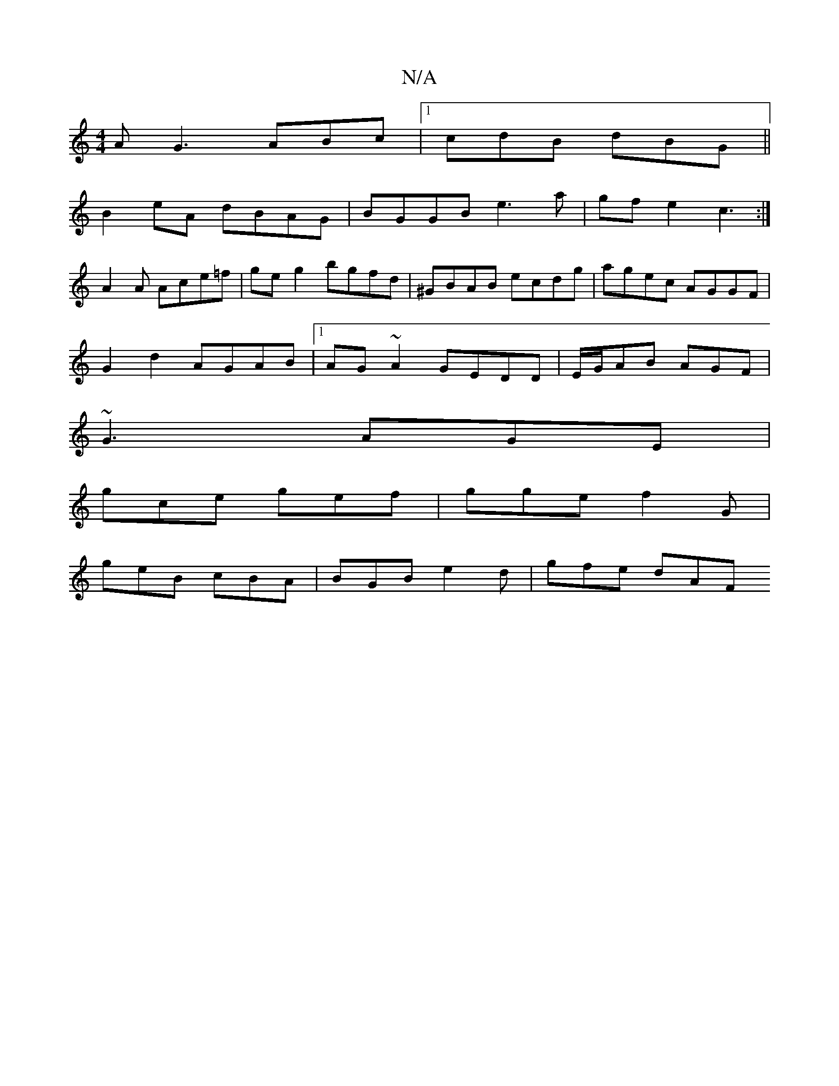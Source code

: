 X:1
T:N/A
M:4/4
R:N/A
K:Cmajor
A G3 ABc |1 cdB dBG ||
B2 eA dBAG | BGGB e3a|gfe2 c3:|
A2A Ace=f | ge g2 bgfd | ^GBAB ecdg|agec AGGF|
G2d2 AGAB |1 AG~A2 GEDD | E/G/AB AGF |
~G3 AGE |
gce gef | gge f2 G |
geB cBA | BGB e2 d | gfe dAF